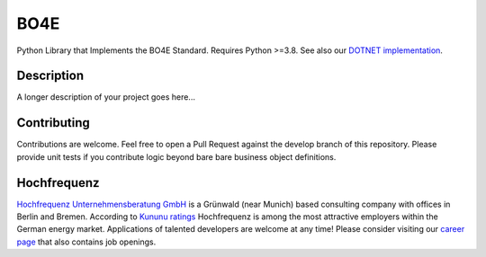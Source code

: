 =============
BO4E
=============


Python  Library that Implements the BO4E Standard.
Requires Python >=3.8. See also our `DOTNET implementation`_.

Description
===========

A longer description of your project goes here...


Contributing
============
Contributions are welcome.
Feel free to open a Pull Request against the develop branch of this repository.
Please provide unit tests if you contribute logic beyond bare bare business object definitions.



Hochfrequenz
============
`Hochfrequenz Unternehmensberatung GmbH`_ is a Grünwald (near Munich) based consulting company with offices in Berlin and Bremen.
According to `Kununu ratings`_ Hochfrequenz is among the most attractive employers within the German energy market.
Applications of talented developers are welcome at any time! Please consider visiting our `career page`_ that also contains job openings.


.. _`DOTNET implementation`: https://github.com/Hochfrequenz/BO4E-dotnet
.. _`Hochfrequenz Unternehmensberatung GmbH`: https://www.hochfrequenz.de
.. _`Kununu ratings`: https://www.kununu.com/de/hochfrequenz-unternehmensberatung1
.. _`career page`: https://www.hochfrequenz.de/karriere/stellenangebote/full-stack-entwickler/